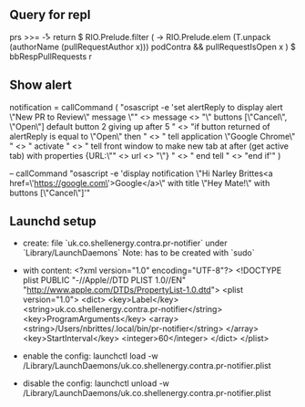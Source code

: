 ** Query for repl
prs >>= \r -> return $ RIO.Prelude.filter (\x -> RIO.Prelude.elem (T.unpack (authorName (pullRequestAuthor x))) podContra && pullRequestIsOpen x ) $ bbRespPullRequests r

** Show alert
notification =
  callCommand (
  "osascript -e 'set alertReply to display alert \"New PR to Review\" message \""
  <> message
  <> "\" buttons [\"Cancel\", \"Open\"] default button 2 giving up after 5 \n"
  <> "if button returned of alertReply is equal to \"Open\" then \n"
  <> "    tell application \"Google Chrome\" \n"
  <> "        activate \n"
  <> "        tell front window to make new tab at after (get active tab) with properties {URL:\"" <> url <> "\"} \n"
  <> "    end tell \n"
  <> "end if'"
  )

  -- callCommand "osascript -e 'display notification \"Hi Narley Brittes\n<a href=\'https://google.com\'>Google</a>\" with title \"Hey Mate!\" with buttons [\"Cancel\"]'"

** Launchd setup
   - create: file `uk.co.shellenergy.contra.pr-notifier` under `Library/LaunchDaemons`
     Note: has to be created with `sudo`

   - with content:
    <?xml version="1.0" encoding="UTF-8"?>
    <!DOCTYPE plist PUBLIC "-//Apple//DTD PLIST 1.0//EN" "http://www.apple.com/DTDs/PropertyList-1.0.dtd">
    <plist version="1.0">
    <dict>
        <key>Label</key>
        <string>uk.co.shellenergy.contra.pr-notifier</string>
        <key>ProgramArguments</key>
        <array>
          <string>/Users/nbrittes/.local/bin/pr-notifier</string>
        </array>
        <key>StartInterval</key>
        <integer>60</integer>
    </dict>
    </plist>

   - enable the config:
     launchctl load -w /Library/LaunchDaemons/uk.co.shellenergy.contra.pr-notifier.plist

   - disable the config:
     launchctl unload -w /Library/LaunchDaemons/uk.co.shellenergy.contra.pr-notifier.plist

